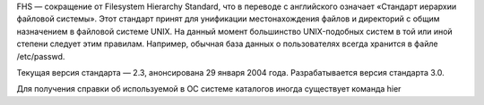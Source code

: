 
FHS — сокращение от Filesystem Hierarchy Standard, что в переводе c английского означает «Стандарт иерархии файловой системы». Этот стандарт принят для унификации местонахождения файлов и директорий с общим назначением в файловой системе UNIX. На данный момент большинство UNIX-подобных систем в той или иной степени следует этим правилам. Например, обычная база данных о пользователях всегда хранится в файле /etc/passwd.

Текущая версия стандарта — 2.3, анонсирована 29 января 2004 года. Разрабатывается версия стандарта 3.0.

Для получения справки об используемой в ОС системе каталогов иногда существует команда hier
